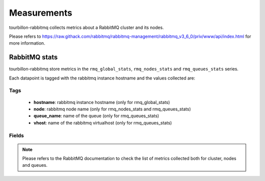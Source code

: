 Measurements
************

tourbillon-rabbitmq collects metrics about a RabbitMQ cluster and its nodes.

Please refers to  `https://raw.githack.com/rabbitmq/rabbitmq-management/rabbitmq_v3_6_0/priv/www/api/index.html <https://raw.githack.com/rabbitmq/rabbitmq-management/rabbitmq_v3_6_0/priv/www/api/index.html>`_ for more information.


RabbitMQ stats
==============

tourbillon-rabbitmq store metrics in the ``rmq_global_stats``,  ``rmq_nodes_stats`` and ``rmq_queues_stats`` series.

Each datapoint is tagged with the rabbitmq instance hostname and the values collected are:


Tags
----
	* **hostname**: rabbitmq instance hostname (only for rmq_global_stats)
	* **node**: rabbitmq node name (only for rmq_nodes_stats and rmq_queues_stats)
	* **queue_name**: name of the queue (only for rmq_queues_stats)
	* **vhost**: name of the rabbitmq virtualhost (only for rmq_queues_stats)


Fields
------
.. note::
	Please refers to the RabbitMQ documentation to check the list of metrics collected both for cluster, nodes and queues.


